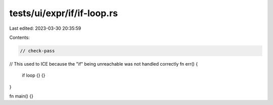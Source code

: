 tests/ui/expr/if/if-loop.rs
===========================

Last edited: 2023-03-30 20:35:59

Contents:

.. code-block:: rs

    // check-pass

// This used to ICE because the "if" being unreachable was not handled correctly
fn err() {
    if loop {} {}
}

fn main() {}


